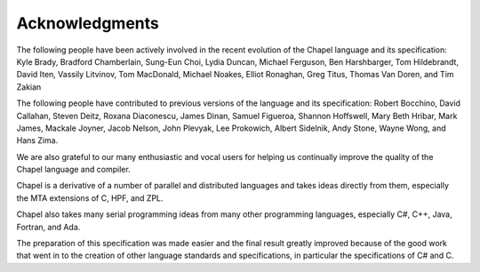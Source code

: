 .. default-domain:: chpl

.. _Chapter-Acknowledgments:

Acknowledgments
===============

The following people have been actively involved in the recent evolution
of the Chapel language and its specification: Kyle Brady, Bradford
Chamberlain, Sung-Eun Choi, Lydia Duncan, Michael Ferguson, Ben
Harshbarger, Tom Hildebrandt, David Iten, Vassily Litvinov, Tom
MacDonald, Michael Noakes, Elliot Ronaghan, Greg Titus, Thomas Van
Doren, and Tim Zakian

The following people have contributed to previous versions of the
language and its specification: Robert Bocchino, David Callahan, Steven
Deitz, Roxana Diaconescu, James Dinan, Samuel Figueroa, Shannon
Hoffswell, Mary Beth Hribar, Mark James, Mackale Joyner, Jacob Nelson,
John Plevyak, Lee Prokowich, Albert Sidelnik, Andy Stone, Wayne Wong,
and Hans Zima.

We are also grateful to our many enthusiastic and vocal users for
helping us continually improve the quality of the Chapel language and
compiler.

Chapel is a derivative of a number of parallel and distributed languages
and takes ideas directly from them, especially the MTA extensions of C,
HPF, and ZPL.

Chapel also takes many serial programming ideas from many other
programming languages, especially C#, C++, Java, Fortran, and Ada.

The preparation of this specification was made easier and the final
result greatly improved because of the good work that went in to the
creation of other language standards and specifications, in particular
the specifications of C# and C.
